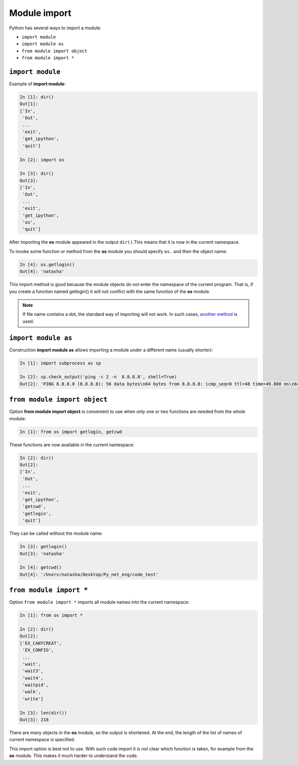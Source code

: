 Module import
-------------

Python has several ways to import a module:

* ``import module``
* ``import module as``
* ``from module import object``
* ``from module import *``

``import module``
~~~~~~~~~~~~~~~~~

Example of **import module**:

.. code:: python

    In [1]: dir()
    Out[1]: 
    ['In',
     'Out',
     ...
     'exit',
     'get_ipython',
     'quit']

    In [2]: import os

    In [3]: dir()
    Out[3]: 
    ['In',
     'Out',
     ...
     'exit',
     'get_ipython',
     'os',
     'quit']

After importing the **os** module appeared in the output ``dir()``.This means that it is now in the current namespace.

To invoke some function or method from the **os** module you should specify
``os.`` and then the object name:

.. code:: python

    In [4]: os.getlogin()
    Out[4]: 'natasha'

This import method is good because the module objects do not enter the namespace of the current program. That is, if you create a function named getlogin() it will not conflict with the same function of the **os** module.

.. note::
    If file name contains a dot, the standard way of importing will not work. In such cases,     `another method <http://stackoverflow.com/questions/1828127/how-to-reference-python-package-when-filename-contains-a-period/1828249#1828249>`__ is used.

``import module as``
~~~~~~~~~~~~~~~~~~~~

Construction **import module as** allows importing a module under a different name (usually shorter):

.. code:: python

    In [1]: import subprocess as sp

    In [2]: sp.check_output('ping -c 2 -n  8.8.8.8', shell=True)
    Out[2]: 'PING 8.8.8.8 (8.8.8.8): 56 data bytes\n64 bytes from 8.8.8.8: icmp_seq=0 ttl=48 time=49.880 ms\n64 bytes from 8.8.8.8: icmp_seq=1 ttl=48 time=46.875 ms\n\n--- 8.8.8.8 ping statistics ---\n2 packets transmitted, 2 packets received, 0.0% packet loss\nround-trip min/avg/max/stddev = 46.875/48.377/49.880/1.503 ms\n'

``from module import object``
~~~~~~~~~~~~~~~~~~~~~~~~~~~~~

Option **from module import object** is convenient to use when only one or two functions are needed from the whole module:

.. code:: python

    In [1]: from os import getlogin, getcwd

These functions are now available in the current namespace:

.. code:: python

    In [2]: dir()
    Out[2]: 
    ['In',
     'Out',
     ...
     'exit',
     'get_ipython',
     'getcwd',
     'getlogin',
     'quit']

They can be called without the module name:

.. code:: python

    In [3]: getlogin()
    Out[3]: 'natasha'

    In [4]: getcwd()
    Out[4]: '/Users/natasha/Desktop/Py_net_eng/code_test'

``from module import *``
~~~~~~~~~~~~~~~~~~~~~~~~

Option ``from module import *`` imports all module names into the current namespace:

.. code:: python

    In [1]: from os import *

    In [2]: dir()
    Out[2]: 
    ['EX_CANTCREAT',
     'EX_CONFIG',
     ...
     'wait',
     'wait3',
     'wait4',
     'waitpid',
     'walk',
     'write']

    In [3]: len(dir())
    Out[3]: 218

There are many objects in the **os** module, so the output is shortened. At the end, the length of the list of names of current namespace is specified.

This import option is best not to use. With such code import it is not clear which function is taken, for example from the **os** module. This makes it much harder to understand the code.

